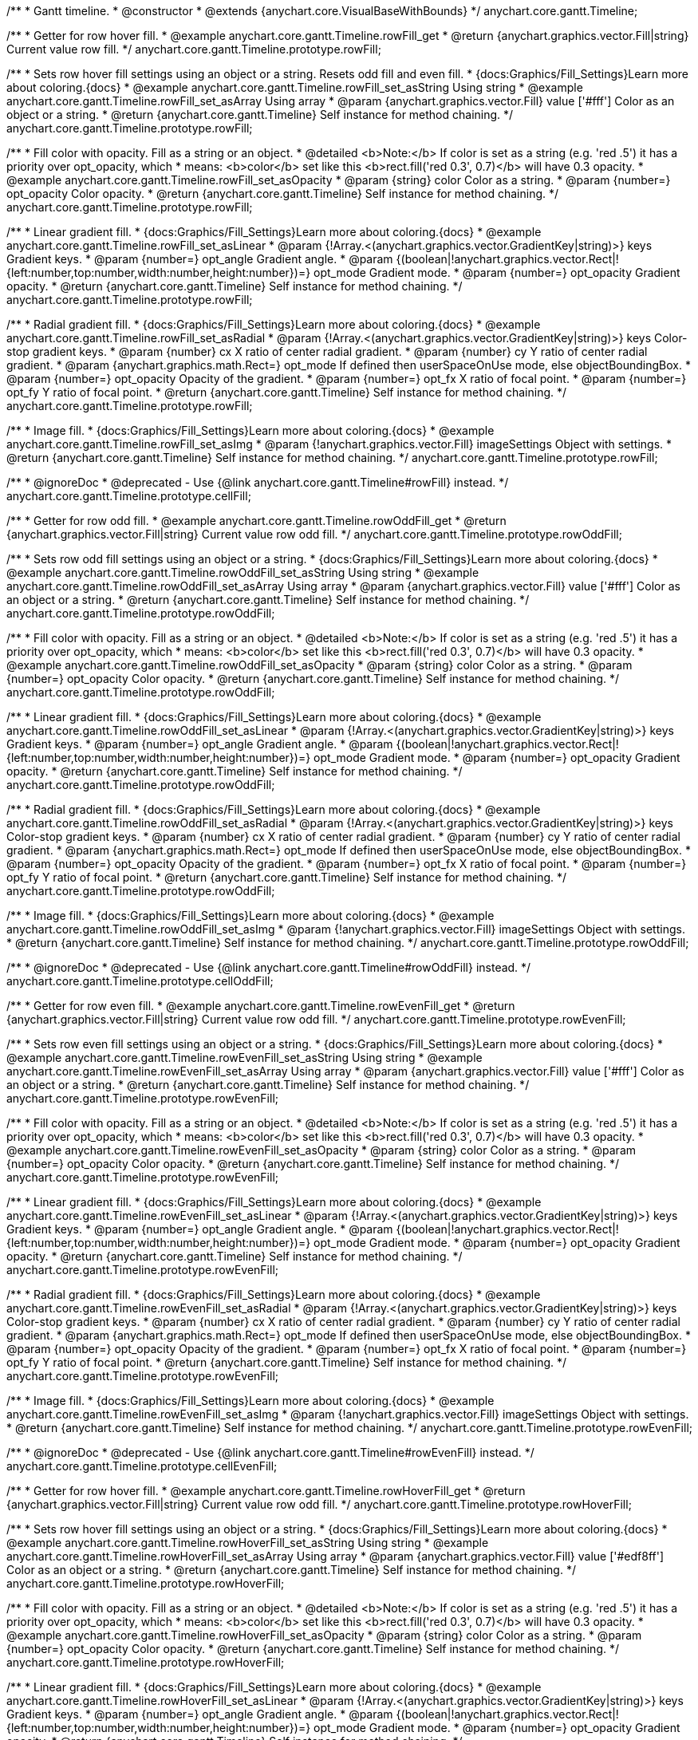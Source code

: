 /**
 * Gantt timeline.
 * @constructor
 * @extends {anychart.core.VisualBaseWithBounds}
 */
anychart.core.gantt.Timeline;


//----------------------------------------------------------------------------------------------------------------------
//
//  anychart.core.gantt.Timeline.prototype.rowFill;
//
//----------------------------------------------------------------------------------------------------------------------

/**
 * Getter for row hover fill.
 * @example anychart.core.gantt.Timeline.rowFill_get
 * @return {anychart.graphics.vector.Fill|string} Current value row fill.
 */
anychart.core.gantt.Timeline.prototype.rowFill;

/**
 * Sets row hover fill settings using an object or a string. Resets odd fill and even fill.
 * {docs:Graphics/Fill_Settings}Learn more about coloring.{docs}
 * @example anychart.core.gantt.Timeline.rowFill_set_asString Using string
 * @example anychart.core.gantt.Timeline.rowFill_set_asArray Using array
 * @param {anychart.graphics.vector.Fill} value ['#fff'] Color as an object or a string.
 * @return {anychart.core.gantt.Timeline} Self instance for method chaining.
 */
anychart.core.gantt.Timeline.prototype.rowFill;

/**
 * Fill color with opacity. Fill as a string or an object.
 * @detailed <b>Note:</b> If color is set as a string (e.g. 'red .5') it has a priority over opt_opacity, which
 * means: <b>color</b> set like this <b>rect.fill('red 0.3', 0.7)</b> will have 0.3 opacity.
 * @example anychart.core.gantt.Timeline.rowFill_set_asOpacity
 * @param {string} color Color as a string.
 * @param {number=} opt_opacity Color opacity.
 * @return {anychart.core.gantt.Timeline} Self instance for method chaining.
 */
anychart.core.gantt.Timeline.prototype.rowFill;

/**
 * Linear gradient fill.
 * {docs:Graphics/Fill_Settings}Learn more about coloring.{docs}
 * @example anychart.core.gantt.Timeline.rowFill_set_asLinear
 * @param {!Array.<(anychart.graphics.vector.GradientKey|string)>} keys Gradient keys.
 * @param {number=} opt_angle Gradient angle.
 * @param {(boolean|!anychart.graphics.vector.Rect|!{left:number,top:number,width:number,height:number})=} opt_mode Gradient mode.
 * @param {number=} opt_opacity Gradient opacity.
 * @return {anychart.core.gantt.Timeline} Self instance for method chaining.
 */
anychart.core.gantt.Timeline.prototype.rowFill;

/**
 * Radial gradient fill.
 * {docs:Graphics/Fill_Settings}Learn more about coloring.{docs}
 * @example anychart.core.gantt.Timeline.rowFill_set_asRadial
 * @param {!Array.<(anychart.graphics.vector.GradientKey|string)>} keys Color-stop gradient keys.
 * @param {number} cx X ratio of center radial gradient.
 * @param {number} cy Y ratio of center radial gradient.
 * @param {anychart.graphics.math.Rect=} opt_mode If defined then userSpaceOnUse mode, else objectBoundingBox.
 * @param {number=} opt_opacity Opacity of the gradient.
 * @param {number=} opt_fx X ratio of focal point.
 * @param {number=} opt_fy Y ratio of focal point.
 * @return {anychart.core.gantt.Timeline} Self instance for method chaining.
 */
anychart.core.gantt.Timeline.prototype.rowFill;

/**
 * Image fill.
 * {docs:Graphics/Fill_Settings}Learn more about coloring.{docs}
 * @example anychart.core.gantt.Timeline.rowFill_set_asImg
 * @param {!anychart.graphics.vector.Fill} imageSettings Object with settings.
 * @return {anychart.core.gantt.Timeline} Self instance for method chaining.
 */
anychart.core.gantt.Timeline.prototype.rowFill;

//----------------------------------------------------------------------------------------------------------------------
//
//  anychart.core.gantt.Timeline.prototype.cellFill;
//
//----------------------------------------------------------------------------------------------------------------------

/**
 * @ignoreDoc
 * @deprecated - Use {@link anychart.core.gantt.Timeline#rowFill} instead.
 */
anychart.core.gantt.Timeline.prototype.cellFill;


//----------------------------------------------------------------------------------------------------------------------
//
//  anychart.core.gantt.Timeline.prototype.rowOddFill;
//
//----------------------------------------------------------------------------------------------------------------------

/**
 * Getter for row odd fill.
 * @example anychart.core.gantt.Timeline.rowOddFill_get
 * @return {anychart.graphics.vector.Fill|string} Current value row odd fill.
 */
anychart.core.gantt.Timeline.prototype.rowOddFill;

/**
 * Sets row odd fill settings using an object or a string.
 * {docs:Graphics/Fill_Settings}Learn more about coloring.{docs}
 * @example anychart.core.gantt.Timeline.rowOddFill_set_asString Using string
 * @example anychart.core.gantt.Timeline.rowOddFill_set_asArray Using array
 * @param {anychart.graphics.vector.Fill} value ['#fff'] Color as an object or a string.
 * @return {anychart.core.gantt.Timeline} Self instance for method chaining.
 */
anychart.core.gantt.Timeline.prototype.rowOddFill;

/**
 * Fill color with opacity. Fill as a string or an object.
 * @detailed <b>Note:</b> If color is set as a string (e.g. 'red .5') it has a priority over opt_opacity, which
 * means: <b>color</b> set like this <b>rect.fill('red 0.3', 0.7)</b> will have 0.3 opacity.
 * @example anychart.core.gantt.Timeline.rowOddFill_set_asOpacity
 * @param {string} color Color as a string.
 * @param {number=} opt_opacity Color opacity.
 * @return {anychart.core.gantt.Timeline} Self instance for method chaining.
 */
anychart.core.gantt.Timeline.prototype.rowOddFill;

/**
 * Linear gradient fill.
 * {docs:Graphics/Fill_Settings}Learn more about coloring.{docs}
 * @example anychart.core.gantt.Timeline.rowOddFill_set_asLinear
 * @param {!Array.<(anychart.graphics.vector.GradientKey|string)>} keys Gradient keys.
 * @param {number=} opt_angle Gradient angle.
 * @param {(boolean|!anychart.graphics.vector.Rect|!{left:number,top:number,width:number,height:number})=} opt_mode Gradient mode.
 * @param {number=} opt_opacity Gradient opacity.
 * @return {anychart.core.gantt.Timeline} Self instance for method chaining.
 */
anychart.core.gantt.Timeline.prototype.rowOddFill;

/**
 * Radial gradient fill.
 * {docs:Graphics/Fill_Settings}Learn more about coloring.{docs}
 * @example anychart.core.gantt.Timeline.rowOddFill_set_asRadial
 * @param {!Array.<(anychart.graphics.vector.GradientKey|string)>} keys Color-stop gradient keys.
 * @param {number} cx X ratio of center radial gradient.
 * @param {number} cy Y ratio of center radial gradient.
 * @param {anychart.graphics.math.Rect=} opt_mode If defined then userSpaceOnUse mode, else objectBoundingBox.
 * @param {number=} opt_opacity Opacity of the gradient.
 * @param {number=} opt_fx X ratio of focal point.
 * @param {number=} opt_fy Y ratio of focal point.
 * @return {anychart.core.gantt.Timeline} Self instance for method chaining.
 */
anychart.core.gantt.Timeline.prototype.rowOddFill;

/**
 * Image fill.
 * {docs:Graphics/Fill_Settings}Learn more about coloring.{docs}
 * @example anychart.core.gantt.Timeline.rowOddFill_set_asImg
 * @param {!anychart.graphics.vector.Fill} imageSettings Object with settings.
 * @return {anychart.core.gantt.Timeline} Self instance for method chaining.
 */
anychart.core.gantt.Timeline.prototype.rowOddFill;


//----------------------------------------------------------------------------------------------------------------------
//
//  anychart.core.gantt.Timeline.prototype.cellOddFill;
//
//----------------------------------------------------------------------------------------------------------------------

/**
 * @ignoreDoc
 * @deprecated - Use {@link anychart.core.gantt.Timeline#rowOddFill} instead.
 */
anychart.core.gantt.Timeline.prototype.cellOddFill;


//----------------------------------------------------------------------------------------------------------------------
//
//  anychart.core.gantt.Timeline.prototype.rowEvenFill;
//
//----------------------------------------------------------------------------------------------------------------------

/**
 * Getter for row even fill.
 * @example anychart.core.gantt.Timeline.rowEvenFill_get
 * @return {anychart.graphics.vector.Fill|string} Current value row odd fill.
 */
anychart.core.gantt.Timeline.prototype.rowEvenFill;

/**
 * Sets row even fill settings using an object or a string.
 * {docs:Graphics/Fill_Settings}Learn more about coloring.{docs}
 * @example anychart.core.gantt.Timeline.rowEvenFill_set_asString Using string
 * @example anychart.core.gantt.Timeline.rowEvenFill_set_asArray Using array
 * @param {anychart.graphics.vector.Fill} value ['#fff'] Color as an object or a string.
 * @return {anychart.core.gantt.Timeline} Self instance for method chaining.
 */
anychart.core.gantt.Timeline.prototype.rowEvenFill;

/**
 * Fill color with opacity. Fill as a string or an object.
 * @detailed <b>Note:</b> If color is set as a string (e.g. 'red .5') it has a priority over opt_opacity, which
 * means: <b>color</b> set like this <b>rect.fill('red 0.3', 0.7)</b> will have 0.3 opacity.
 * @example anychart.core.gantt.Timeline.rowEvenFill_set_asOpacity
 * @param {string} color Color as a string.
 * @param {number=} opt_opacity Color opacity.
 * @return {anychart.core.gantt.Timeline} Self instance for method chaining.
 */
anychart.core.gantt.Timeline.prototype.rowEvenFill;

/**
 * Linear gradient fill.
 * {docs:Graphics/Fill_Settings}Learn more about coloring.{docs}
 * @example anychart.core.gantt.Timeline.rowEvenFill_set_asLinear
 * @param {!Array.<(anychart.graphics.vector.GradientKey|string)>} keys Gradient keys.
 * @param {number=} opt_angle Gradient angle.
 * @param {(boolean|!anychart.graphics.vector.Rect|!{left:number,top:number,width:number,height:number})=} opt_mode Gradient mode.
 * @param {number=} opt_opacity Gradient opacity.
 * @return {anychart.core.gantt.Timeline} Self instance for method chaining.
 */
anychart.core.gantt.Timeline.prototype.rowEvenFill;

/**
 * Radial gradient fill.
 * {docs:Graphics/Fill_Settings}Learn more about coloring.{docs}
 * @example anychart.core.gantt.Timeline.rowEvenFill_set_asRadial
 * @param {!Array.<(anychart.graphics.vector.GradientKey|string)>} keys Color-stop gradient keys.
 * @param {number} cx X ratio of center radial gradient.
 * @param {number} cy Y ratio of center radial gradient.
 * @param {anychart.graphics.math.Rect=} opt_mode If defined then userSpaceOnUse mode, else objectBoundingBox.
 * @param {number=} opt_opacity Opacity of the gradient.
 * @param {number=} opt_fx X ratio of focal point.
 * @param {number=} opt_fy Y ratio of focal point.
 * @return {anychart.core.gantt.Timeline} Self instance for method chaining.
 */
anychart.core.gantt.Timeline.prototype.rowEvenFill;

/**
 * Image fill.
 * {docs:Graphics/Fill_Settings}Learn more about coloring.{docs}
 * @example anychart.core.gantt.Timeline.rowEvenFill_set_asImg
 * @param {!anychart.graphics.vector.Fill} imageSettings Object with settings.
 * @return {anychart.core.gantt.Timeline} Self instance for method chaining.
 */
anychart.core.gantt.Timeline.prototype.rowEvenFill;


//----------------------------------------------------------------------------------------------------------------------
//
//  anychart.core.gantt.Timeline.prototype.cellEvenFill;
//
//----------------------------------------------------------------------------------------------------------------------

/**
 * @ignoreDoc
 * @deprecated - Use {@link anychart.core.gantt.Timeline#rowEvenFill} instead.
 */
anychart.core.gantt.Timeline.prototype.cellEvenFill;


//----------------------------------------------------------------------------------------------------------------------
//
//  anychart.core.gantt.Timeline.prototype.rowHoverFill;
//
//----------------------------------------------------------------------------------------------------------------------

/**
 * Getter for row hover fill.
 * @example anychart.core.gantt.Timeline.rowHoverFill_get
 * @return {anychart.graphics.vector.Fill|string} Current value row odd fill.
 */
anychart.core.gantt.Timeline.prototype.rowHoverFill;

/**
 * Sets row hover fill settings using an object or a string.
 * {docs:Graphics/Fill_Settings}Learn more about coloring.{docs}
 * @example anychart.core.gantt.Timeline.rowHoverFill_set_asString Using string
 * @example anychart.core.gantt.Timeline.rowHoverFill_set_asArray Using array
 * @param {anychart.graphics.vector.Fill} value ['#edf8ff'] Color as an object or a string.
 * @return {anychart.core.gantt.Timeline} Self instance for method chaining.
 */
anychart.core.gantt.Timeline.prototype.rowHoverFill;

/**
 * Fill color with opacity. Fill as a string or an object.
 * @detailed <b>Note:</b> If color is set as a string (e.g. 'red .5') it has a priority over opt_opacity, which
 * means: <b>color</b> set like this <b>rect.fill('red 0.3', 0.7)</b> will have 0.3 opacity.
 * @example anychart.core.gantt.Timeline.rowHoverFill_set_asOpacity
 * @param {string} color Color as a string.
 * @param {number=} opt_opacity Color opacity.
 * @return {anychart.core.gantt.Timeline} Self instance for method chaining.
 */
anychart.core.gantt.Timeline.prototype.rowHoverFill;

/**
 * Linear gradient fill.
 * {docs:Graphics/Fill_Settings}Learn more about coloring.{docs}
 * @example anychart.core.gantt.Timeline.rowHoverFill_set_asLinear
 * @param {!Array.<(anychart.graphics.vector.GradientKey|string)>} keys Gradient keys.
 * @param {number=} opt_angle Gradient angle.
 * @param {(boolean|!anychart.graphics.vector.Rect|!{left:number,top:number,width:number,height:number})=} opt_mode Gradient mode.
 * @param {number=} opt_opacity Gradient opacity.
 * @return {anychart.core.gantt.Timeline} Self instance for method chaining.
 */
anychart.core.gantt.Timeline.prototype.rowHoverFill;

/**
 * Radial gradient fill.
 * {docs:Graphics/Fill_Settings}Learn more about coloring.{docs}
 * @example anychart.core.gantt.Timeline.rowHoverFill_set_asRadial
 * @param {!Array.<(anychart.graphics.vector.GradientKey|string)>} keys Color-stop gradient keys.
 * @param {number} cx X ratio of center radial gradient.
 * @param {number} cy Y ratio of center radial gradient.
 * @param {anychart.graphics.math.Rect=} opt_mode If defined then userSpaceOnUse mode, else objectBoundingBox.
 * @param {number=} opt_opacity Opacity of the gradient.
 * @param {number=} opt_fx X ratio of focal point.
 * @param {number=} opt_fy Y ratio of focal point.
 * @return {anychart.core.gantt.Timeline} Self instance for method chaining.
 */
anychart.core.gantt.Timeline.prototype.rowHoverFill;


//----------------------------------------------------------------------------------------------------------------------
//
//  anychart.core.gantt.Timeline.prototype.backgroundFill;
//
//----------------------------------------------------------------------------------------------------------------------

/**
 * @ignoreDoc
 * @deprecated Removed from exports
 * Getter for row background fill.
 * @return {anychart.graphics.vector.Fill|string} Current value row odd fill.
 */
anychart.core.gantt.Timeline.prototype.backgroundFill;

/**
 * @ignoreDoc
 * @deprecated Removed from exports
 * Sets row background fill settings using an object or a string.
 * {docs:Graphics/Fill_Settings}Learn more about coloring.{docs}
 * @param {anychart.graphics.vector.Fill} value ['#ccd7e1'] Color as an object or a string.
 * @return {anychart.core.gantt.Timeline} Self instance for method chaining.
 */
anychart.core.gantt.Timeline.prototype.backgroundFill;

/**
 * @ignoreDoc
 * @deprecated Removed from exports
 * Fill color with opacity. Fill as a string or an object.
 * @detailed <b>Note:</b> If color is set as a string (e.g. 'red .5') it has a priority over opt_opacity, which
 * means: <b>color</b> set like this <b>rect.fill('red 0.3', 0.7)</b> will have 0.3 opacity.
 * @param {string} color Color as a string.
 * @param {number=} opt_opacity Color opacity.
 * @return {anychart.core.gantt.Timeline} Self instance for method chaining.
 */
anychart.core.gantt.Timeline.prototype.backgroundFill;

/**
 * @ignoreDoc
 * @deprecated Removed from exports
 * Linear gradient fill.
 * {docs:Graphics/Fill_Settings}Learn more about coloring.{docs}
 * @param {!Array.<(anychart.graphics.vector.GradientKey|string)>} keys Gradient keys.
 * @param {number=} opt_angle Gradient angle.
 * @param {(boolean|!anychart.graphics.vector.Rect|!{left:number,top:number,width:number,height:number})=} opt_mode Gradient mode.
 * @param {number=} opt_opacity Gradient opacity.
 * @return {anychart.core.gantt.Timeline} Self instance for method chaining.
 */
anychart.core.gantt.Timeline.prototype.backgroundFill;

/**
 * @ignoreDoc
 * @deprecated Removed from exports
 * Radial gradient fill.
 * {docs:Graphics/Fill_Settings}Learn more about coloring.{docs}
 * @param {!Array.<(anychart.graphics.vector.GradientKey|string)>} keys Color-stop gradient keys.
 * @param {number} cx X ratio of center radial gradient.
 * @param {number} cy Y ratio of center radial gradient.
 * @param {anychart.graphics.math.Rect=} opt_mode If defined then userSpaceOnUse mode, else objectBoundingBox.
 * @param {number=} opt_opacity Opacity of the gradient.
 * @param {number=} opt_fx X ratio of focal point.
 * @param {number=} opt_fy Y ratio of focal point.
 * @return {anychart.core.gantt.Timeline} Self instance for method chaining.
 */
anychart.core.gantt.Timeline.prototype.backgroundFill;

/**
 * @ignoreDoc
 * @deprecated Removed from exports
 * Image fill.
 * {docs:Graphics/Fill_Settings}Learn more about coloring.{docs}
 * @param {!anychart.graphics.vector.Fill} imageSettings Object with settings.
 * @return {anychart.core.gantt.Timeline} Self instance for method chaining.
 */
anychart.core.gantt.Timeline.prototype.backgroundFill;


//----------------------------------------------------------------------------------------------------------------------
//
//  anychart.core.gantt.Timeline.prototype.tooltip;
//
//----------------------------------------------------------------------------------------------------------------------

/**
 * Getter for tooltip settings.
 * @example anychart.core.gantt.Timeline.tooltip_get
 * @return {!anychart.core.ui.Tooltip} Tooltip instance.
 */
anychart.core.gantt.Timeline.prototype.tooltip;

/**
 * Setter for tooltip.
 * @detailed Sets tooltip settings depend on of parameter's type:
 * <ul>
 *   <li><b>null/boolean</b> - disable or enable tooltip.</li>
 *   <li><b>object</b> - sets tooltip settings.</li>
 * </ul>
 * @example anychart.core.gantt.Timeline.tooltip_set_asBool Disable/Enable tooltip
 * @example anychart.core.gantt.Timeline.tooltip_set_asObject Using object
 * @param {(Object|boolean|null)=} opt_value [true] Tooltip settings.
 * @return {anychart.core.gantt.Timeline} Self instance for method chaining.
 */
anychart.core.gantt.Timeline.prototype.tooltip;


//----------------------------------------------------------------------------------------------------------------------
//
//  anychart.core.gantt.Timeline.prototype.baseFill
//
//----------------------------------------------------------------------------------------------------------------------

/**
 * Getter for the current base fill.
 * @example anychart.core.gantt.Timeline.baseFill_get
 * @return {anychart.graphics.vector.Fill|string} The current base fill.
 */
anychart.core.gantt.Timeline.prototype.baseFill;

/**
 * Sets base fill settings using an object or a string.
 * {docs:Graphics/Fill_Settings}Learn more about coloring.{docs}
 * @detailed Base fill is a fill of simple time bar on timeline.
 * @example anychart.core.gantt.Timeline.baseFill_set_asString Using string
 * @example anychart.core.gantt.Timeline.baseFill_set_asArray Using array
 * @param {anychart.graphics.vector.Fill} value ['#ccd7e1'] Color as an object or a string.
 * @return {anychart.core.gantt.Timeline} Self instance for method chaining.
 */
anychart.core.gantt.Timeline.prototype.baseFill;

/**
 * Fill color with opacity. Fill as a string or an object.
 * @detailed <b>Note:</b> If color is set as a string (e.g. 'red .5') it has a priority over opt_opacity, which
 * means: <b>color</b> set like this <b>rect.fill('red 0.3', 0.7)</b> will have 0.3 opacity.
 * @example anychart.core.gantt.Timeline.baseFill_set_asOpacity
 * @param {string} color ['#ccd7e1'] Color as a string.
 * @param {number=} opt_opacity Color opacity.
 * @return {anychart.core.gantt.Timeline} Self instance for method chaining.
 */
anychart.core.gantt.Timeline.prototype.baseFill;

/**
 * Linear gradient fill.
 * {docs:Graphics/Fill_Settings}Learn more about coloring.{docs}
 * @example anychart.core.gantt.Timeline.baseFill_set_asLinear
 * @param {!Array.<(anychart.graphics.vector.GradientKey|string)>} keys Gradient keys.
 * @param {number=} opt_angle Gradient angle.
 * @param {(boolean|!anychart.graphics.vector.Rect|!{left:number,top:number,width:number,height:number})=} opt_mode Gradient mode.
 * @param {number=} opt_opacity Gradient opacity.
 * @return {anychart.core.gantt.Timeline} Self instance for method chaining.
 */
anychart.core.gantt.Timeline.prototype.baseFill;

/**
 * Radial gradient fill.
 * {docs:Graphics/Fill_Settings}Learn more about coloring.{docs}
 * @example anychart.core.gantt.Timeline.baseFill_set_asRadial
 * @param {!Array.<(anychart.graphics.vector.GradientKey|string)>} keys Color-stop gradient keys.
 * @param {number} cx X ratio of center radial gradient.
 * @param {number} cy Y ratio of center radial gradient.
 * @param {anychart.graphics.math.Rect=} opt_mode If defined then userSpaceOnUse mode, else objectBoundingBox.
 * @param {number=} opt_opacity Opacity of the gradient.
 * @param {number=} opt_fx X ratio of focal point.
 * @param {number=} opt_fy Y ratio of focal point.
 * @return {anychart.core.gantt.Timeline} Self instance for method chaining.
 */
anychart.core.gantt.Timeline.prototype.baseFill;

/**
 * Image fill.
 * {docs:Graphics/Fill_Settings}Learn more about coloring.{docs}
 * @example anychart.core.gantt.Timeline.baseFill_set_asImg
 * @param {!anychart.graphics.vector.Fill} imageSettings Object with settings.
 * @return {anychart.core.gantt.Timeline} Self instance for method chaining.
 */
anychart.core.gantt.Timeline.prototype.baseFill;


//----------------------------------------------------------------------------------------------------------------------
//
//  anychart.core.gantt.Timeline.prototype.baseStroke
//
//----------------------------------------------------------------------------------------------------------------------

/**
 * Getter for the current base stroke settings.
 * @example anychart.core.gantt.Timeline.baseStroke_get
 * @return {anychart.graphics.vector.Stroke|string} The current base stroke settings.
 */
anychart.core.gantt.Timeline.prototype.baseStroke;

/**
 * Setter for the base stroke settings.
 * {docs:Graphics/Stroke_Settings}Learn more about stroke settings.{docs}
 * @detailed Base stroke is a stroke of simple time bar on timeline.
 * @example anychart.core.gantt.Timeline.baseStroke_set
 * @param {(anychart.graphics.vector.Stroke|anychart.graphics.vector.ColoredFill|string|null)=} opt_value ['#0C3F5F'] Stroke settings.
 * @param {number=} opt_thickness [1] Line thickness.
 * @param {string=} opt_dashpattern Controls the pattern of dashes and gaps used to stroke paths.
 * @param {anychart.graphics.vector.StrokeLineJoin=} opt_lineJoin Line join style.
 * @param {anychart.graphics.vector.StrokeLineCap=} opt_lineCap Line cap style.
 * @return {anychart.core.gantt.Timeline} Self instance for method chaining.
 */
anychart.core.gantt.Timeline.prototype.baseStroke;


//----------------------------------------------------------------------------------------------------------------------
//
//  anychart.core.gantt.Timeline.prototype.baselineFill
//
//----------------------------------------------------------------------------------------------------------------------

/**
 * Getter for the current baseline fill.
 * @example anychart.core.gantt.Timeline.baselineFill_get
 * @return {anychart.graphics.vector.Fill|string} The current baseline fill.
 */
anychart.core.gantt.Timeline.prototype.baselineFill;

/**
 * Sets baseline fill settings using an object or a string.
 * {docs:Graphics/Fill_Settings}Learn more about coloring.{docs}
 * @detailed Baseline fill is a fill of baseline bar on timeline.
 * @example anychart.core.gantt.Timeline.baselineFill_set_asString Using string
 * @example anychart.core.gantt.Timeline.baselineFill_set_asArray Using array
 * @param {anychart.graphics.vector.Fill} value [{keys: Array["#E1E1E1", "#A1A1A1"], angle: -90, mode: false, opacity: 1}]
 * Color as an object or a string.
 * @return {anychart.core.gantt.Timeline} Self instance for method chaining.
 */
anychart.core.gantt.Timeline.prototype.baselineFill;

/**
 * Fill color with opacity. Fill as a string or an object.
 * @detailed <b>Note:</b> If color is set as a string (e.g. 'red .5') it has a priority over opt_opacity, which
 * means: <b>color</b> set like this <b>rect.fill('red 0.3', 0.7)</b> will have 0.3 opacity.
 * @example anychart.core.gantt.Timeline.baselineFill_set_asOpacity
 * @param {string} color ['#ccd7e1'] Color as a string.
 * @param {number=} opt_opacity Color opacity.
 * @return {anychart.core.gantt.Timeline} Self instance for method chaining.
 */
anychart.core.gantt.Timeline.prototype.baselineFill;

/**
 * Linear gradient fill.
 * {docs:Graphics/Fill_Settings}Learn more about coloring.{docs}
 * @example anychart.core.gantt.Timeline.baselineFill_set_asLinear
 * @param {!Array.<(anychart.graphics.vector.GradientKey|string)>} keys Gradient keys.
 * @param {number=} opt_angle Gradient angle.
 * @param {(boolean|!anychart.graphics.vector.Rect|!{left:number,top:number,width:number,height:number})=} opt_mode Gradient mode.
 * @param {number=} opt_opacity Gradient opacity.
 * @return {anychart.core.gantt.Timeline} Self instance for method chaining.
 */
anychart.core.gantt.Timeline.prototype.baselineFill;

/**
 * Radial gradient fill.
 * {docs:Graphics/Fill_Settings}Learn more about coloring.{docs}
 * @example anychart.core.gantt.Timeline.baselineFill_set_asRadial
 * @param {!Array.<(anychart.graphics.vector.GradientKey|string)>} keys Color-stop gradient keys.
 * @param {number} cx X ratio of center radial gradient.
 * @param {number} cy Y ratio of center radial gradient.
 * @param {anychart.graphics.math.Rect=} opt_mode If defined then userSpaceOnUse mode, else objectBoundingBox.
 * @param {number=} opt_opacity Opacity of the gradient.
 * @param {number=} opt_fx X ratio of focal point.
 * @param {number=} opt_fy Y ratio of focal point.
 * @return {anychart.core.gantt.Timeline} Self instance for method chaining.
 */
anychart.core.gantt.Timeline.prototype.baselineFill;

/**
 * Image fill.
 * {docs:Graphics/Fill_Settings}Learn more about coloring.{docs}
 * @example anychart.core.gantt.Timeline.baselineFill_set_asImg
 * @param {!anychart.graphics.vector.Fill} imageSettings Object with settings.
 * @return {anychart.core.gantt.Timeline} Self instance for method chaining.
 */
anychart.core.gantt.Timeline.prototype.baselineFill;


//----------------------------------------------------------------------------------------------------------------------
//
//  anychart.core.gantt.Timeline.prototype.baselineStroke
//
//----------------------------------------------------------------------------------------------------------------------

/**
 * Getter for the current baseline stroke settings.
 * @example anychart.core.gantt.Timeline.baselineStroke_get
 * @return {anychart.graphics.vector.Stroke|string} The current baseline stroke settings.
 */
anychart.core.gantt.Timeline.prototype.baselineStroke;

/**
 * Setter for the baseline stroke settings.
 * {docs:Graphics/Stroke_Settings}Learn more about stroke settings.{docs}
 * @detailed Baseline stroke is a stroke of baseline bar on timeline.
 * @example anychart.core.gantt.Timeline.baselineStroke_set
 * @param {(anychart.graphics.vector.Stroke|anychart.graphics.vector.ColoredFill|string|null)=} opt_value ['#0C3F5F'] Stroke settings.
 * @param {number=} opt_thickness [1] Line thickness.
 * @param {string=} opt_dashpattern Controls the pattern of dashes and gaps used to stroke paths.
 * @param {anychart.graphics.vector.StrokeLineJoin=} opt_lineJoin Line join style.
 * @param {anychart.graphics.vector.StrokeLineCap=} opt_lineCap Line join style.
 * @return {anychart.core.gantt.Timeline} Self instance for method chaining.
 */
anychart.core.gantt.Timeline.prototype.baselineStroke;


//----------------------------------------------------------------------------------------------------------------------
//
//  anychart.core.gantt.Timeline.prototype.progressFill
//
//----------------------------------------------------------------------------------------------------------------------

/**
 * Getter for the current progress bar fill.
 * @example anychart.core.gantt.Timeline.progressFill_get
 * @return {anychart.graphics.vector.Fill|string} The current progress bar fill.
 */
anychart.core.gantt.Timeline.prototype.progressFill;

/**
 * Sets progress fill settings using an object or a string.
 * {docs:Graphics/Fill_Settings}Learn more about coloring.{docs}
 * @detailed Progress fill is a fill of progress bar on timeline.
 * @example anychart.core.gantt.Timeline.progressFill_set_asString Using string
 * @example anychart.core.gantt.Timeline.progressFill_set_asArray Using array
 * @param {anychart.graphics.vector.Fill} value [{keys: Array["#63FF78", "#3DC351", "#188E2D"], angle: -90, mode: false, opacity: 1}]
 * Color as an object or a string.
 * @return {anychart.core.gantt.Timeline} Self instance for method chaining.
 */
anychart.core.gantt.Timeline.prototype.progressFill;

/**
 * Fill color with opacity. Fill as a string or an object.
 * @detailed <b>Note:</b> If color is set as a string (e.g. 'red .5') it has a priority over opt_opacity, which
 * means: <b>color</b> set like this <b>rect.fill('red 0.3', 0.7)</b> will have 0.3 opacity.
 * @example anychart.core.gantt.Timeline.progressFill_set_asOpacity
 * @param {string} color ['#ccd7e1'] Color as a string.
 * @param {number=} opt_opacity Color opacity.
 * @return {anychart.core.gantt.Timeline} Self instance for method chaining.
 */
anychart.core.gantt.Timeline.prototype.progressFill;

/**
 * Linear gradient fill.
 * {docs:Graphics/Fill_Settings}Learn more about coloring.{docs}
 * @example anychart.core.gantt.Timeline.progressFill_set_asLinear
 * @param {!Array.<(anychart.graphics.vector.GradientKey|string)>} keys Gradient keys.
 * @param {number=} opt_angle Gradient angle.
 * @param {(boolean|!anychart.graphics.vector.Rect|!{left:number,top:number,width:number,height:number})=} opt_mode Gradient mode.
 * @param {number=} opt_opacity Gradient opacity.
 * @return {anychart.core.gantt.Timeline} Self instance for method chaining.
 */
anychart.core.gantt.Timeline.prototype.progressFill;

/**
 * Radial gradient fill.
 * {docs:Graphics/Fill_Settings}Learn more about coloring.{docs}
 * @example anychart.core.gantt.Timeline.progressFill_set_asRadial
 * @param {!Array.<(anychart.graphics.vector.GradientKey|string)>} keys Color-stop gradient keys.
 * @param {number} cx X ratio of center radial gradient.
 * @param {number} cy Y ratio of center radial gradient.
 * @param {anychart.graphics.math.Rect=} opt_mode If defined then userSpaceOnUse mode, else objectBoundingBox.
 * @param {number=} opt_opacity Opacity of the gradient.
 * @param {number=} opt_fx X ratio of focal point.
 * @param {number=} opt_fy Y ratio of focal point.
 * @return {anychart.core.gantt.Timeline} Self instance for method chaining.
 */
anychart.core.gantt.Timeline.prototype.progressFill;

/**
 * Image fill.
 * {docs:Graphics/Fill_Settings}Learn more about coloring.{docs}
 * @example anychart.core.gantt.Timeline.progressFill_set_asImg
 * @param {!anychart.graphics.vector.Fill} imageSettings Object with settings.
 * @return {anychart.core.gantt.Timeline} Self instance for method chaining.
 */
anychart.core.gantt.Timeline.prototype.progressFill;


//----------------------------------------------------------------------------------------------------------------------
//
//  anychart.core.gantt.Timeline.prototype.progressStroke
//
//----------------------------------------------------------------------------------------------------------------------

/**
 * Getter for the current progress stroke settings.
 * @example anychart.core.gantt.Timeline.progressStroke_get
 * @return {anychart.graphics.vector.Stroke|string} The current progress stroke settings.
 */
anychart.core.gantt.Timeline.prototype.progressStroke;

/**
 * Setter for the progress bar stroke settings.
 * {docs:Graphics/Stroke_Settings}Learn more about stroke settings.{docs}
 * @detailed Progress stroke is a stroke of progress bar on timeline.
 * @example anychart.core.gantt.Timeline.progressStroke_set
 * @param {(anychart.graphics.vector.Stroke|anychart.graphics.vector.ColoredFill|string|null)=} opt_value ['#006616'] Stroke settings.
 * @param {number=} opt_thickness [1] Line thickness.
 * @param {string=} opt_dashpattern Controls the pattern of dashes and gaps used to stroke paths.
 * @param {anychart.graphics.vector.StrokeLineJoin=} opt_lineJoin Line join style.
 * @param {anychart.graphics.vector.StrokeLineCap=} opt_lineCap Line join style.
 * @return {anychart.core.gantt.Timeline} Self instance for method chaining.
 */
anychart.core.gantt.Timeline.prototype.progressStroke;


//----------------------------------------------------------------------------------------------------------------------
//
//  anychart.core.gantt.Timeline.prototype.milestoneFill
//
//----------------------------------------------------------------------------------------------------------------------

/**
 * Getter for the current milestone fill.
 * @example anychart.core.gantt.Timeline.milestoneFill_get
 * @return {anychart.graphics.vector.Fill|string} The current milestone fill.
 */
anychart.core.gantt.Timeline.prototype.milestoneFill;

/**
 * Sets milestone fill settings using an object or a string.
 * {docs:Graphics/Fill_Settings}Learn more about coloring.{docs}
 * @detailed Milestone fill is a fill of milestone on timeline.
 * @example anychart.core.gantt.Timeline.milestoneFill_set_asString Using string
 * @example anychart.core.gantt.Timeline.milestoneFill_set_asArray Using array
 * @param {anychart.graphics.vector.Fill} value [{keys: Array["#FAE096", "#EB8344"], angle: -90, mode: false, opacity: 1}]
 * Color as an object or a string.
 * @return {anychart.core.gantt.Timeline} Self instance for method chaining.
 */
anychart.core.gantt.Timeline.prototype.milestoneFill;

/**
 * Fill color with opacity. Fill as a string or an object.
 * @detailed <b>Note:</b> If color is set as a string (e.g. 'red .5') it has a priority over opt_opacity, which
 * means: <b>color</b> set like this <b>rect.fill('red 0.3', 0.7)</b> will have 0.3 opacity.
 * @example anychart.core.gantt.Timeline.milestoneFill_set_asOpacity
 * @param {string} color ['#ccd7e1'] Color as a string.
 * @param {number=} opt_opacity Color opacity.
 * @return {anychart.core.gantt.Timeline} Self instance for method chaining.
 */
anychart.core.gantt.Timeline.prototype.milestoneFill;

/**
 * Linear gradient fill.
 * {docs:Graphics/Fill_Settings}Learn more about coloring.{docs}
 * @example anychart.core.gantt.Timeline.milestoneFill_set_asLinear
 * @param {!Array.<(anychart.graphics.vector.GradientKey|string)>} keys Gradient keys.
 * @param {number=} opt_angle Gradient angle.
 * @param {(boolean|!anychart.graphics.vector.Rect|!{left:number,top:number,width:number,height:number})=} opt_mode Gradient mode.
 * @param {number=} opt_opacity Gradient opacity.
 * @return {anychart.core.gantt.Timeline} Self instance for method chaining.
 */
anychart.core.gantt.Timeline.prototype.milestoneFill;

/**
 * Radial gradient fill.
 * {docs:Graphics/Fill_Settings}Learn more about coloring.{docs}
 * @example anychart.core.gantt.Timeline.milestoneFill_set_asRadial
 * @param {!Array.<(anychart.graphics.vector.GradientKey|string)>} keys Color-stop gradient keys.
 * @param {number} cx X ratio of center radial gradient.
 * @param {number} cy Y ratio of center radial gradient.
 * @param {anychart.graphics.math.Rect=} opt_mode If defined then userSpaceOnUse mode, else objectBoundingBox.
 * @param {number=} opt_opacity Opacity of the gradient.
 * @param {number=} opt_fx X ratio of focal point.
 * @param {number=} opt_fy Y ratio of focal point.
 * @return {anychart.core.gantt.Timeline} Self instance for method chaining.
 */
anychart.core.gantt.Timeline.prototype.milestoneFill;

/**
 * Image fill.
 * {docs:Graphics/Fill_Settings}Learn more about coloring.{docs}
 * @example anychart.core.gantt.Timeline.milestoneFill_set_asImg
 * @param {!anychart.graphics.vector.Fill} imageSettings Object with settings.
 * @return {anychart.core.gantt.Timeline} Self instance for method chaining.
 */
anychart.core.gantt.Timeline.prototype.milestoneFill;


//----------------------------------------------------------------------------------------------------------------------
//
//  anychart.core.gantt.Timeline.prototype.milestoneStroke
//
//----------------------------------------------------------------------------------------------------------------------

/**
 * Getter for the current milestone stroke settings.
 * @example anychart.core.gantt.Timeline.milestoneStroke_get
 * @return {anychart.graphics.vector.Stroke|string} The current milestone stroke settings.
 */
anychart.core.gantt.Timeline.prototype.milestoneStroke;

/**
 * Setter for the milestone stroke settings.
 * @detailed Milestone stroke is a stroke of milestone on timeline.
 * @example anychart.core.gantt.Timeline.milestoneStroke_set
 * @param {(anychart.graphics.vector.Stroke|anychart.graphics.vector.ColoredFill|string|null)=} opt_value ["#000000"] Stroke settings.
 * @param {number=} opt_thickness [1] Line thickness.
 * @param {string=} opt_dashpattern Controls the pattern of dashes and gaps used to stroke paths.
 * @param {anychart.graphics.vector.StrokeLineJoin=} opt_lineJoin Line join style.
 * @param {anychart.graphics.vector.StrokeLineCap=} opt_lineCap Line join style.
 * @return {anychart.core.gantt.Timeline} Self instance for method chaining.
 */
anychart.core.gantt.Timeline.prototype.milestoneStroke;


//----------------------------------------------------------------------------------------------------------------------
//
//  anychart.core.gantt.Timeline.prototype.parentFill
//
//----------------------------------------------------------------------------------------------------------------------

/**
 * Getter for the current baseline fill.
 * @example anychart.core.gantt.Timeline.parentFill_get
 * @return {anychart.graphics.vector.Fill|string} The current parent fill.
 */
anychart.core.gantt.Timeline.prototype.parentFill;

/**
 * Sets baseline fill settings using an object or a string.
 * {docs:Graphics/Fill_Settings}Learn more about coloring.{docs}
 * @detailed Parent fill is a fill of summary (parent) task bar on timeline.
 * @example anychart.core.gantt.Timeline.parentFill_set_asString Using string
 * @example anychart.core.gantt.Timeline.parentFill_set_asArray Using array
 * @param {anychart.graphics.vector.Fill} value [{keys: Array["#646464", "#282828"], angle: -90, mode: false, opacity: 1}]
 * Color as an object or a string.
 * @return {anychart.core.gantt.Timeline} Self instance for method chaining.
 */
anychart.core.gantt.Timeline.prototype.parentFill;

/**
 * Fill color with opacity. Fill as a string or an object.
 * @detailed <b>Note:</b> If color is set as a string (e.g. 'red .5') it has a priority over opt_opacity, which
 * means: <b>color</b> set like this <b>rect.fill('red 0.3', 0.7)</b> will have 0.3 opacity.
 * @example anychart.core.gantt.Timeline.parentFill_set_asOpacity
 * @param {string} color ['#ccd7e1'] Color as a string.
 * @param {number=} opt_opacity Color opacity.
 * @return {anychart.core.gantt.Timeline} Self instance for method chaining.
 */
anychart.core.gantt.Timeline.prototype.parentFill;

/**
 * Linear gradient fill.
 * {docs:Graphics/Fill_Settings}Learn more about coloring.{docs}
 * @example anychart.core.gantt.Timeline.parentFill_set_asLinear
 * @param {!Array.<(anychart.graphics.vector.GradientKey|string)>} keys Gradient keys.
 * @param {number=} opt_angle Gradient angle.
 * @param {(boolean|!anychart.graphics.vector.Rect|!{left:number,top:number,width:number,height:number})=} opt_mode Gradient mode.
 * @param {number=} opt_opacity Gradient opacity.
 * @return {anychart.core.gantt.Timeline} Self instance for method chaining.
 */
anychart.core.gantt.Timeline.prototype.parentFill;

/**
 * Radial gradient fill.
 * {docs:Graphics/Fill_Settings}Learn more about coloring.{docs}
 * @example anychart.core.gantt.Timeline.parentFill_set_asRadial
 * @param {!Array.<(anychart.graphics.vector.GradientKey|string)>} keys Color-stop gradient keys.
 * @param {number} cx X ratio of center radial gradient.
 * @param {number} cy Y ratio of center radial gradient.
 * @param {anychart.graphics.math.Rect=} opt_mode If defined then userSpaceOnUse mode, else objectBoundingBox.
 * @param {number=} opt_opacity Opacity of the gradient.
 * @param {number=} opt_fx X ratio of focal point.
 * @param {number=} opt_fy Y ratio of focal point.
 * @return {anychart.core.gantt.Timeline} Self instance for method chaining.
 */
anychart.core.gantt.Timeline.prototype.parentFill;

/**
 * Image fill.
 * {docs:Graphics/Fill_Settings}Learn more about coloring.{docs}
 * @example anychart.core.gantt.Timeline.parentFill_set_asImg
 * @param {!anychart.graphics.vector.Fill} imageSettings Object with settings.
 * @return {anychart.core.gantt.Timeline} Self instance for method chaining.
 */
anychart.core.gantt.Timeline.prototype.parentFill;


//----------------------------------------------------------------------------------------------------------------------
//
//  anychart.core.gantt.Timeline.prototype.parentStroke
//
//----------------------------------------------------------------------------------------------------------------------

/**
 * Getter for the current parent stroke settings.
 * @example anychart.core.gantt.Timeline.parentStroke_get
 * @return {anychart.graphics.vector.Stroke|string} The current parent stroke settings.
 */
anychart.core.gantt.Timeline.prototype.parentStroke;

/**
 * Setter for the parent stroke settings.
 * {docs:Graphics/Stroke_Settings}Learn more about stroke settings.{docs}
 * @detailed Parent stroke is a stroke of summary (parent) task bar on timeline.
 * @example anychart.core.gantt.Timeline.parentStroke_set
 * @param {(anychart.graphics.vector.Stroke|anychart.graphics.vector.ColoredFill|string|null)=} opt_value ["#000000"] Stroke settings.
 * @param {number=} opt_thickness [1] Line thickness.
 * @param {string=} opt_dashpattern Controls the pattern of dashes and gaps used to stroke paths.
 * @param {anychart.graphics.vector.StrokeLineJoin=} opt_lineJoin Line join style.
 * @param {anychart.graphics.vector.StrokeLineCap=} opt_lineCap Line join style.
 * @return {anychart.core.gantt.Timeline} Self instance for method chaining.
 */
anychart.core.gantt.Timeline.prototype.parentStroke;


//----------------------------------------------------------------------------------------------------------------------
//
//  anychart.core.gantt.Timeline.prototype.connectorFill
//
//----------------------------------------------------------------------------------------------------------------------

/**
 * Getter for the connector baseline fill.
 * @example anychart.core.gantt.Timeline.connectorFill_get
 * @return {anychart.graphics.vector.Fill|string} The current baseline fill.
 */
anychart.core.gantt.Timeline.prototype.connectorFill;

/**
 * Sets baseline fill settings using an object or a string.
 * {docs:Graphics/Fill_Settings}Learn more about coloring.{docs}
 * @detailed Connector fill is a fill of arrow of connector on timeline.
 * @example anychart.core.gantt.Timeline.connectorFill_set_asString Using string
 * @example anychart.core.gantt.Timeline.connectorFill_set_asArray Using array
 * @param {(!anychart.graphics.vector.Fill|!Array.<(anychart.graphics.vector.GradientKey|string)>|null)=} opt_value ['#000090'] Fill settings.
 * @param {number=} opt_cx X ratio of center radial gradient.
 * @param {number=} opt_cy Y ratio of center radial gradient.
 * @param {anychart.graphics.math.Rect=} opt_opacityOrMode If defined then userSpaceOnUse mode, else objectBoundingBox.
 * @param {number=} opt_opacity Opacity.
 * @param {number=} opt_fx X ratio of focal point.
 * @param {number=} opt_fy Y ratio of focal point.
 * @return {anychart.core.gantt.Timeline} Self instance for method chaining.
 */
anychart.core.gantt.Timeline.prototype.connectorFill;


//----------------------------------------------------------------------------------------------------------------------
//
//  anychart.core.gantt.Timeline.prototype.connectorStroke
//
//----------------------------------------------------------------------------------------------------------------------

/**
 * Getter for the current connector stroke settings.
 * @example anychart.core.gantt.Timeline.connectorStroke_get
 * @return {anychart.graphics.vector.Stroke|string} The current connector stroke settings.
 */
anychart.core.gantt.Timeline.prototype.connectorStroke;

/**
 * Setter for the connector stroke settings.
 * {docs:Graphics/Stroke_Settings}Learn more about stroke settings.{docs}
 * @detailed Connector stroke is a stroke of connector's line on timeline.
 * @example anychart.core.gantt.Timeline.connectorStroke_set
 * @param {(anychart.graphics.vector.Stroke|anychart.graphics.vector.ColoredFill|string|null)=} opt_value ['#000090'] Stroke settings.
 * @param {number=} opt_thickness [1] Line thickness.
 * @param {string=} opt_dashpattern Controls the pattern of dashes and gaps used to stroke paths.
 * @param {anychart.graphics.vector.StrokeLineJoin=} opt_lineJoin Line join style.
 * @param {anychart.graphics.vector.StrokeLineCap=} opt_lineCap Line join style.
 * @return {anychart.core.gantt.Timeline} Self instance for method chaining.
 */
anychart.core.gantt.Timeline.prototype.connectorStroke;


//----------------------------------------------------------------------------------------------------------------------
//
//  anychart.core.gantt.Timeline.prototype.selectedElementFill
//
//----------------------------------------------------------------------------------------------------------------------

/**
 * Getter for the current selected element fill.
 * @example anychart.core.gantt.Timeline.selectedElementFill_get
 * @return {anychart.graphics.vector.Fill|string} The current selected element fill.
 */
anychart.core.gantt.Timeline.prototype.selectedElementFill;

/**
 * Sets selected element fill settings using an object or a string.
 * {docs:Graphics/Fill_Settings}Learn more about coloring.{docs}
 * @detailed Selected element fill is fill of selected element (whole data item or period) on timeline.
 * @example anychart.core.gantt.Timeline.selectedFill_set_asString Using string
 * @example anychart.core.gantt.Timeline.selectedFill_set_asArray Using array
 * @param {anychart.graphics.vector.Fill} value [{keys: Array["#f1b8b9", "#f07578"], angle: -90, mode: false, opacity: 1}]
 * Color as an object or a string.
 * @return {anychart.core.gantt.Timeline} Self instance for method chaining.
 */
anychart.core.gantt.Timeline.prototype.selectedElementFill;

/**
 * Fill color with opacity. Fill as a string or an object.
 * @detailed <b>Note:</b> If color is set as a string (e.g. 'red .5') it has a priority over opt_opacity, which
 * means: <b>color</b> set like this <b>rect.fill('red 0.3', 0.7)</b> will have 0.3 opacity.
 * @example anychart.core.gantt.Timeline.selectedFill_set_asOpacity
 * @param {string} color ['#ccd7e1'] Color as a string.
 * @param {number=} opt_opacity Color opacity.
 * @return {anychart.core.gantt.Timeline} Self instance for method chaining.
 */
anychart.core.gantt.Timeline.prototype.selectedElementFill;

/**
 * Linear gradient fill.
 * {docs:Graphics/Fill_Settings}Learn more about coloring.{docs}
 * @example anychart.core.gantt.Timeline.selectedFill_set_asLinear
 * @param {!Array.<(anychart.graphics.vector.GradientKey|string)>} keys Gradient keys.
 * @param {number=} opt_angle Gradient angle.
 * @param {(boolean|!anychart.graphics.vector.Rect|!{left:number,top:number,width:number,height:number})=} opt_mode Gradient mode.
 * @param {number=} opt_opacity Gradient opacity.
 * @return {anychart.core.gantt.Timeline} Self instance for method chaining.
 */
anychart.core.gantt.Timeline.prototype.selectedElementFill;

/**
 * Radial gradient fill.
 * {docs:Graphics/Fill_Settings}Learn more about coloring.{docs}
 * @example anychart.core.gantt.Timeline.selectedFill_set_asRadial
 * @param {!Array.<(anychart.graphics.vector.GradientKey|string)>} keys Color-stop gradient keys.
 * @param {number} cx X ratio of center radial gradient.
 * @param {number} cy Y ratio of center radial gradient.
 * @param {anychart.graphics.math.Rect=} opt_mode If defined then userSpaceOnUse mode, else objectBoundingBox.
 * @param {number=} opt_opacity Opacity of the gradient.
 * @param {number=} opt_fx X ratio of focal point.
 * @param {number=} opt_fy Y ratio of focal point.
 * @return {anychart.core.gantt.Timeline} Self instance for method chaining.
 */
anychart.core.gantt.Timeline.prototype.selectedElementFill;

/**
 * Image fill.
 * {docs:Graphics/Fill_Settings}Learn more about coloring.{docs}
 * @example anychart.core.gantt.Timeline.selectedFill_set_asImg
 * @param {!anychart.graphics.vector.Fill} imageSettings Object with settings.
 * @return {anychart.core.gantt.Timeline} Self instance for method chaining.
 */
anychart.core.gantt.Timeline.prototype.selectedElementFill;


//----------------------------------------------------------------------------------------------------------------------
//
//  anychart.core.gantt.Timeline.prototype.selectedElementStroke;
//
//----------------------------------------------------------------------------------------------------------------------

/**
 * Getter for the current selected element on timeline stroke settings.
 * @example anychart.core.gantt.Timeline.selectedElementStroke_get
 * @return {anychart.graphics.vector.Stroke|string} The current connector stroke settings.
 */
anychart.core.gantt.Timeline.prototype.selectedElementStroke;

/**
 * Setter for the selected element on timeline stroke settings.
 * {docs:Graphics/Stroke_Settings}Learn more about stroke settings.{docs}
 * @detailed Connector stroke is a stroke of connector's line on timeline.
 * @example anychart.core.gantt.Timeline.selectedElementStroke_set
 * @param {(anychart.graphics.vector.Stroke|anychart.graphics.vector.ColoredFill|string|null)=} opt_value ['#000090'] Stroke settings.
 * @param {number=} opt_thickness [1] Line thickness.
 * @param {string=} opt_dashpattern Controls the pattern of dashes and gaps used to stroke paths.
 * @param {anychart.graphics.vector.StrokeLineJoin=} opt_lineJoin Line join style.
 * @param {anychart.graphics.vector.StrokeLineCap=} opt_lineCap Line join style.
 * @return {anychart.core.gantt.Timeline} Self instance for method chaining.
 */
anychart.core.gantt.Timeline.prototype.selectedElementStroke;


//----------------------------------------------------------------------------------------------------------------------
//
//  anychart.core.gantt.Timeline.prototype.minimumGap;
//
//----------------------------------------------------------------------------------------------------------------------

/**
 * Getter for minimum gap.
 * @example anychart.core.gantt.Timeline.minimumGap_get
 * @return {number} Current value of minimum gap.
 */
anychart.core.gantt.Timeline.prototype.minimumGap;

/**
 * Setter for minimum gap.
 * @param {number} value Value to set.
 * @example anychart.core.gantt.Timeline.minimumGap_set
 * @return {anychart.core.gantt.Timeline} Self instance for method chaining.
 */
anychart.core.gantt.Timeline.prototype.minimumGap;


//----------------------------------------------------------------------------------------------------------------------
//
//  anychart.core.gantt.Timeline.prototype.maximumGap;
//
//----------------------------------------------------------------------------------------------------------------------

/**
 * Getter for maximum gap.
 * @example anychart.core.gantt.Timeline.maximumGap_get
 * @return {number} Current value of maximum gap.
 */
anychart.core.gantt.Timeline.prototype.maximumGap;

/**
 * Setter for maximum gap.
 * @param {number} value Value to set.
 * @example anychart.core.gantt.Timeline.maximumGap_set
 * @return {anychart.core.gantt.Timeline} Self instance for method chaining.
 */
anychart.core.gantt.Timeline.prototype.maximumGap;


//----------------------------------------------------------------------------------------------------------------------
//
//  anychart.core.gantt.Timeline.prototype.columnStroke
//
//----------------------------------------------------------------------------------------------------------------------

/**
 * Getter for the current column stroke.
 * @example anychart.core.gantt.Timeline.columnStroke_get
 * @return {(string|anychart.graphics.vector.Stroke)} The current column stroke.
 * @since 7.6.0
 */
anychart.core.gantt.Timeline.prototype.columnStroke;

/**
 * Setter for the column stroke.
 * @example anychart.core.gantt.Timeline.columnStroke_set
 * @param {(anychart.graphics.vector.Stroke|string)=} opt_value [{color: "#ccd7e1", thickness: 1}] Value to set.
 * @return {anychart.core.gantt.Timeline} Self instance for method chaining.
 * @since 7.6.0
 */
anychart.core.gantt.Timeline.prototype.columnStroke;


//----------------------------------------------------------------------------------------------------------------------
//
//  anychart.core.gantt.Timeline.prototype.baselineAbove
//
//----------------------------------------------------------------------------------------------------------------------

/**
 * Getter for the current "baseline above" flag.
 * @example anychart.core.gantt.Timeline.baselineAbove_get
 * @return {boolean} The current boolean value.
 * @since 7.6.0
 */
anychart.core.gantt.Timeline.prototype.baselineAbove;

/**
 * Setter for the "baseline above" flag.
 * @example anychart.core.gantt.Timeline.baselineAbove_set
 * @detailed If the flag is set to 'true', baseline bar will be displayed above an actual time bar.
 * @param {boolean=} opt_value [false] Value to set.
 * @return {anychart.core.gantt.Timeline} Self instance for method chaining.
 * @since 7.6.0
 */
anychart.core.gantt.Timeline.prototype.baselineAbove;

